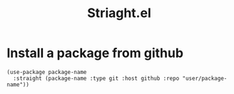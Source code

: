:PROPERTIES:
:ID:       264b4644-640d-48f3-ac9c-0e990d863682
:END:
#+title: Striaght.el

* Install a package from github
#+begin_src elisp
  (use-package package-name
    :straight (package-name :type git :host github :repo "user/package-name"))
#+end_src
